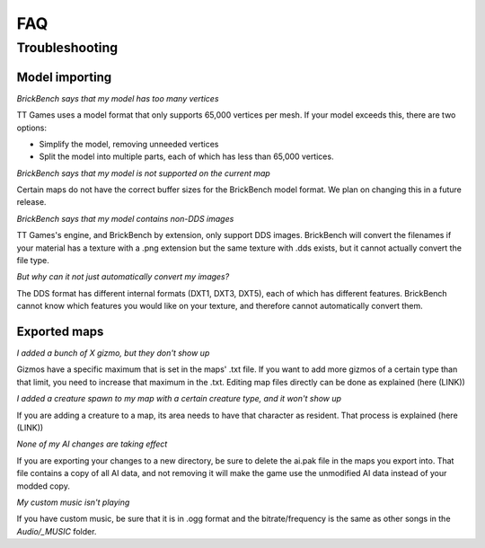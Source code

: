 FAQ
####


Troubleshooting
================

Model importing
----------------
*BrickBench says that my model has too many vertices*

TT Games uses a model format that only supports 65,000 vertices per mesh. If your model exceeds
this, there are two options:

* Simplify the model, removing unneeded vertices

* Split the model into multiple parts, each of which has less than 65,000 vertices.

*BrickBench says that my model is not supported on the current map*

Certain maps do not have the correct buffer sizes for the BrickBench model format. We plan
on changing this in a future release.

*BrickBench says that my model contains non-DDS images*

TT Games's engine, and BrickBench by extension, only support DDS images. BrickBench will convert
the filenames if your material has a texture with a .png extension but the same texture with .dds
exists, but it cannot actually convert the file type.

*But why can it not just automatically convert my images?*

The DDS format has different internal formats (DXT1, DXT3, DXT5), each of which has different 
features. BrickBench cannot know which features you would like on your texture, and therefore
cannot automatically convert them.

Exported maps
--------------

*I added a bunch of X gizmo, but they don't show up*

Gizmos have a specific maximum that is set in the maps' .txt file. If you want to add more gizmos of
a certain type than that limit, you need to increase that maximum in the .txt. Editing map files
directly can be done as explained (here (LINK))

*I added a creature spawn to my map with a certain creature type, and it won't show up*

If you are adding a creature to a map, its area needs to have that character as resident. That
process is explained (here (LINK))

*None of my AI changes are taking effect*

If you are exporting your changes to a new directory, be sure to delete the ai.pak file in the
maps you export into. That file contains a copy of all AI data, and not removing it will make
the game use the unmodified AI data instead of your modded copy.

*My custom music isn't playing*

If you have custom music, be sure that it is in .ogg format and the bitrate/frequency is the same
as other songs in the *Audio/_MUSIC* folder.
